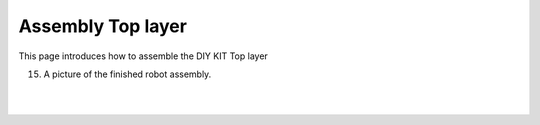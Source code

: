 Assembly Top layer
===========

This page introduces how to assemble the DIY KIT Top layer

15. A picture of the finished robot assembly.

    .. thumbnail:: /_images/build_tutorial/4.assembly_diy_kit/3-15.jpg

|
|
